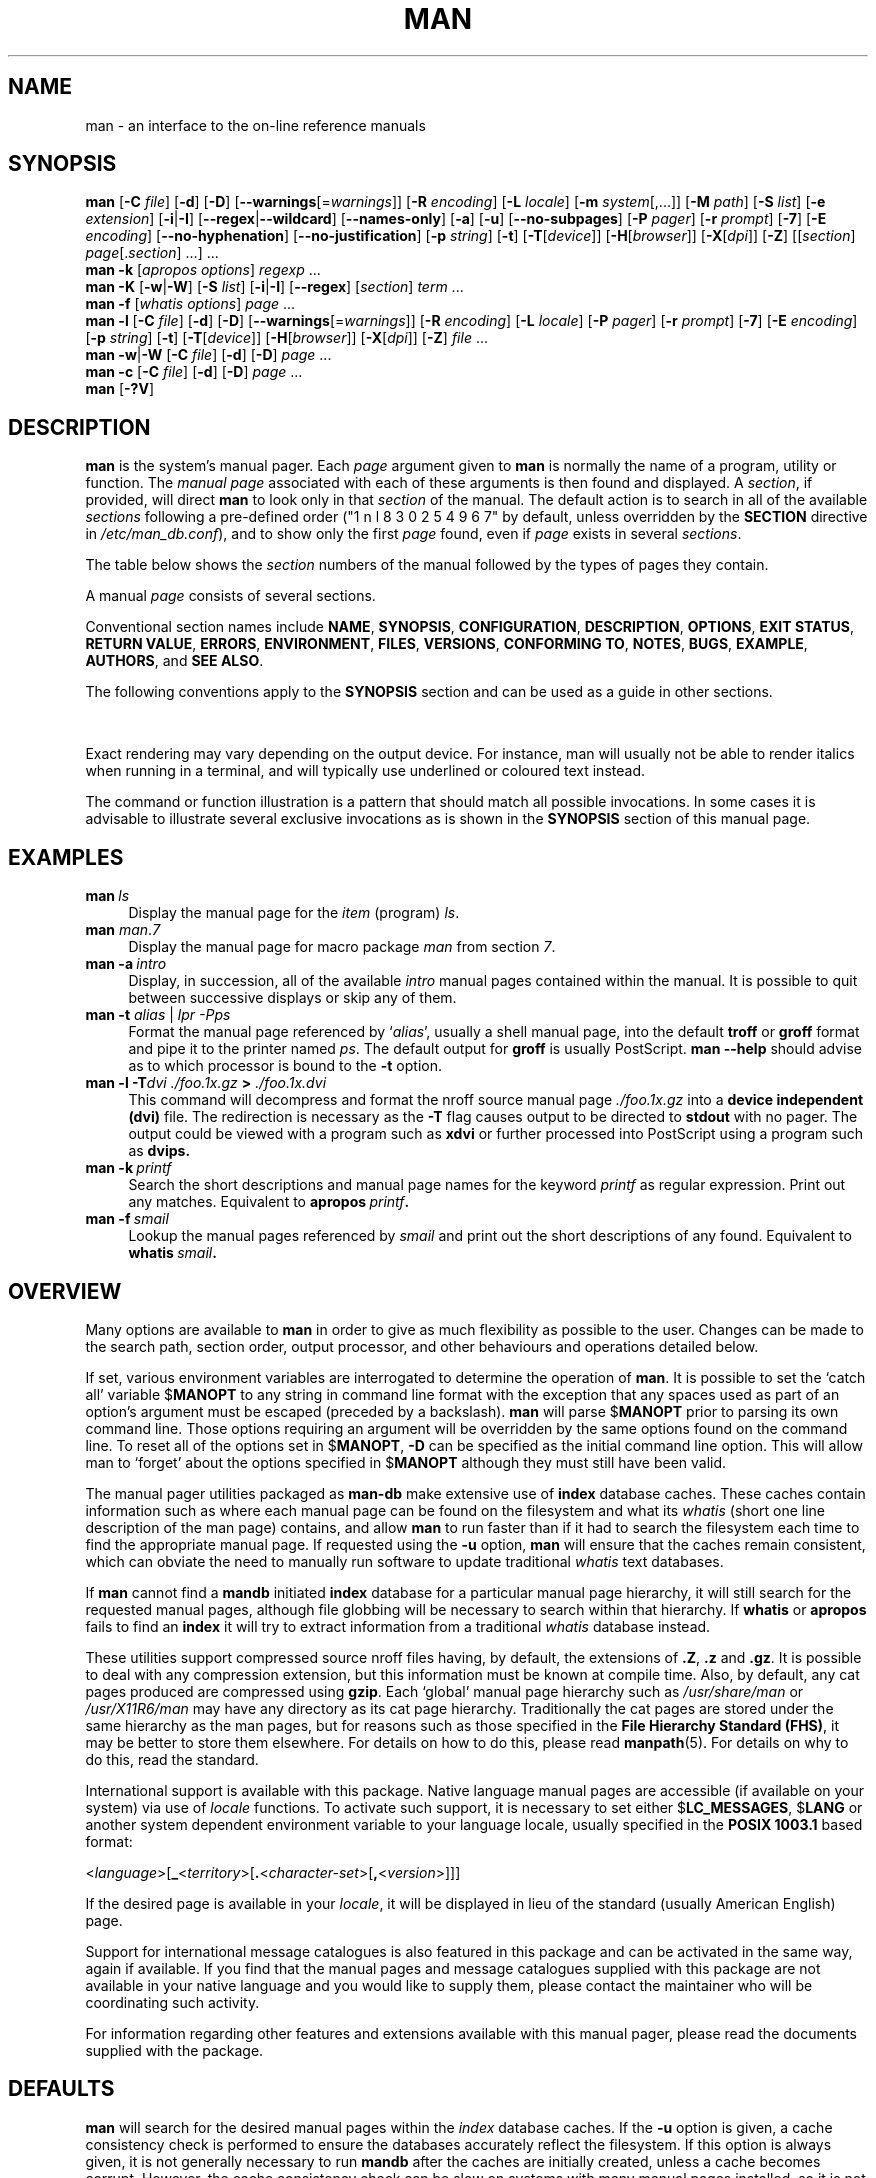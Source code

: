 '\" t
.\" ** The above line should force tbl to be a preprocessor **
.\" Man page for man
.\"
.\" Copyright (C) 1994, 1995, Graeme W. Wilford. (Wilf.)
.\" Copyright (C) 2001, 2002, 2003, 2006, 2007, 2008 Colin Watson.
.\"
.\" You may distribute under the terms of the GNU General Public
.\" License as specified in the file COPYING that comes with the
.\" man-db distribution.
.\"
.\" Sat Oct 29 13:09:31 GMT 1994  Wilf. (G.Wilford@ee.surrey.ac.uk)
.\"
.pc
.TH MAN 1 "2019-08-26" "2.8.7" "Manual pager utils"
.SH NAME
man \- an interface to the on-line reference manuals
.SH SYNOPSIS
.\" The general command line
.B man
.RB [\| \-C
.IR file \|]
.RB [\| \-d \|]
.RB [\| \-D \|]
.RB [\| \-\-warnings \|\c
.RI [\|= warnings \|]\|]
.RB [\| \-R
.IR encoding \|]
.RB [\| \-L
.IR locale \|]
.RB [\| \-m
.IR system \|[\|,.\|.\|.\|]\|]
.RB [\| \-M
.IR path \|]
.RB [\| \-S
.IR list \|]
.RB [\| \-e
.IR extension \|]
.RB [\| \-i \||\| \-I \|]
.RB [\| \-\-regex \||\| \-\-wildcard \|]
.RB [\| \-\-names\-only \|]
.RB [\| \-a \|]
.RB [\| \-u \|]
.RB [\| \-\-no\-subpages \|]
.RB [\| \-P
.IR pager \|]
.RB [\| \-r
.IR prompt \|]
.RB [\| \-7 \|]
.RB [\| \-E
.IR encoding \|]
.RB [\| \-\-no\-hyphenation \|]
.RB [\| \-\-no\-justification \|]
.RB [\| \-p
.IR string \|]
.RB [\| \-t \|]
.RB [\| \-T \|\c
.RI [\| device \|]\|]
.RB [\| \-H \|\c
.RI [\| browser \|]\|]
.RB [\| \-X \|\c
.RI [\| dpi \|]\|]
.RB [\| \-Z \|]
.RI [\|[\| section \|]
.IR page [.\| section \|]\ \|.\|.\|.\|]\ \.\|.\|.\&
.\" The apropos command line
.br
.B man
.B \-k
.RI [\| apropos
.IR options \|]
.I regexp
\&.\|.\|.\&
.\" The --global-apropos command line
.br
.B man
.B \-K
.RB [\| \-w \||\| \-W \|]
.RB [\| \-S
.IR list \|]
.RB [\| \-i \||\| \-I \|]
.RB [\| \-\-regex \|]
.RI [\| section \|]
.IR term \ .\|.\|.\&
.\" The whatis command line
.br
.B man
.B \-f
.RI [\| whatis
.IR options \|]
.I page
\&.\|.\|.\&
.\" The --local command line
.br
.B man
.B \-l
.RB [\| \-C
.IR file \|]
.RB [\| \-d \|]
.RB [\| \-D \|]
.RB [\| \-\-warnings \|\c
.RI [\|= warnings \|]\|]
.RB [\| \-R
.IR encoding \|]
.RB [\| \-L
.IR locale \|]
.RB [\| \-P
.IR pager \|]
.RB [\| \-r
.IR prompt \|]
.RB [\| \-7 \|]
.RB [\| \-E
.IR encoding \|]
.RB [\| \-p
.IR string \|]
.RB [\| \-t \|]
.RB [\| \-T \|\c
.RI [\| device \|]\|]
.RB [\| \-H \|\c
.RI [\| browser \|]\|]
.RB [\| \-X \|\c
.RI [\| dpi \|]\|]
.RB [\| \-Z \|]
.I file
\&.\|.\|.\&
.\" The --where/--where-cat command line
.br
.B man
.BR \-w \||\| \-W
.RB [\| \-C
.IR file \|]
.RB [\| \-d \|]
.RB [\| \-D \|]
.I page
\&.\|.\|.\&
.\" The --catman command line
.br
.B man
.B \-c
.RB [\| \-C
.IR file \|]
.RB [\| \-d \|]
.RB [\| \-D \|]
.I page
\&.\|.\|.\&
.\" --help and --version
.br
.B man
.RB [\| \-?V \|]
.SH DESCRIPTION
.B man
is the system's manual pager.
Each
.I page
argument given to
.B man
is normally the name of a program, utility or function.
The
.I manual page
associated with each of these arguments is then found and displayed.
A
.IR section ,
if provided, will direct
.B man
to look only in that
.I section
of the manual.
The default action is to search in all of the available
.IR sections
following a pre-defined order ("1 n l 8 3 0 2 5 4 9 6 7" by default, unless overridden by
the
.B SECTION
directive in 
.IR /etc/man_db.conf ),
and to show only the first
.I page
found, even if
.I page
exists in several
.IR sections .

The table below shows the
.I section
numbers of the manual followed by the types of pages they contain.

.TS
tab (@);
l lx.
1@T{
Executable programs or shell commands
T}
2@T{
System calls (functions provided by the kernel)
T}
3@T{
Library calls (functions within program libraries)
T}
4@T{
Special files (usually found in \fI/dev\/\fR)
T}
5@T{
File formats and conventions eg \fI/etc/passwd\fR
T}
6@T{
Games
T}
7@T{
Miscellaneous (including macro packages and conventions),
e.g.\& \fBman\fR(7), \fBgroff\fR(7)
T}
8@T{
System administration commands (usually only for root)
T}
9@T{
Kernel routines [\|Non standard\|]
T}
.TE

A manual
.I page
consists of several sections.

Conventional section names include
.BR NAME ,
.BR SYNOPSIS ,
.BR CONFIGURATION ,
.BR DESCRIPTION ,
.BR OPTIONS ,
.BR EXIT\ STATUS ,
.BR RETURN\ VALUE ,
.BR ERRORS ,
.BR ENVIRONMENT ,
.BR FILES ,
.BR VERSIONS ,
.BR CONFORMING\ TO ,
.BR NOTES ,
.BR BUGS ,
.BR EXAMPLE ,
.BR AUTHORS ,
and
.BR SEE\ ALSO .

The following conventions apply to the
.B SYNOPSIS
section and can be used as a guide in other sections.

.TS
tab (@);
l lx.
\fBbold text\fR@T{
type exactly as shown.
T}
\fIitalic text\fR@T{
replace with appropriate argument.
T}
[\|\fB\-abc\fR\|]@T{
any or all arguments within [ ] are optional.
T}
\fB\-a\|\fR|\|\fB\-b\fR@T{
options delimited by | cannot be used together.
T}
\fIargument\fR .\|.\|.@T{
\fIargument\fR is repeatable.
T}
[\|\fIexpression\fR\|]\fR .\|.\|.@T{
\fRentire \fIexpression\fR\ within [ ] is repeatable.
T}
.TE

Exact rendering may vary depending on the output device.
For instance, man will usually not be able to render italics when running in
a terminal, and will typically use underlined or coloured text instead.

The command or function illustration is a pattern that should match all
possible invocations.
In some cases it is advisable to illustrate several exclusive invocations
as is shown in the
.B SYNOPSIS
section of this manual page.
.SH EXAMPLES
.TP \w'man\ 'u
.BI man \ ls
Display the manual page for the
.I item
(program)
.IR ls .
.TP
\fBman \fIman\fR.\fI7
Display the manual page for macro package
.I man
from section \fI7\fR.
.TP
.BI man\ \-a \ intro
Display, in succession, all of the available
.I intro
manual pages contained within the manual.
It is possible to quit between successive displays or skip any of them.
.TP
\fBman \-t \fIalias \fR|\fI lpr \-Pps
Format the manual page referenced by
.RI ` alias ',
usually a shell manual page, into the default
.B troff
or
.B groff
format and pipe it to the printer named
.IR ps .
The default output for
.B groff
is usually PostScript.
.B man \-\-help
should advise as to which processor is bound to the
.B \-t
option.
.TP
.BI "man \-l \-T" "dvi ./foo.1x.gz" " > " ./foo.1x.dvi
This command will decompress and format the nroff source manual page
.I ./foo.1x.gz
into a
.B device independent (dvi)
file.
The redirection is necessary as the
.B \-T
flag causes output to be directed to
.B stdout
with no pager.
The output could be viewed with a program such as
.B xdvi
or further processed into PostScript using a program such as
.BR dvips.
.TP
.BI man\ \-k \ printf
Search the short descriptions and manual page names for the keyword
.I printf
as regular expression.
Print out any matches.
Equivalent to
.BI apropos \ printf .
.TP
.BI man\ \-f \ smail
Lookup the manual pages referenced by
.I smail
and print out the short descriptions of any found.
Equivalent to
.BI whatis \ smail .
.SH OVERVIEW
Many options are available to
.B man
in order to give as much flexibility as possible to the user.
Changes can be made to the search path, section order, output processor,
and other behaviours and operations detailed below.

If set, various environment variables are interrogated to determine
the operation of
.BR man .
It is possible to set the `catch all' variable
.RB $ MANOPT
to any string in command line format with the exception that any spaces
used as part of an option's argument must be escaped (preceded by a
backslash).
.B man
will parse
.RB $ MANOPT
prior to parsing its own command line.
Those options requiring an argument will be overridden by the same options
found on the command line.
To reset all of the options set in
.RB $ MANOPT ,
.B \-D
can be specified as the initial command line option.
This will allow man to `forget' about the options specified in
.RB $ MANOPT
although they must still have been valid.

The manual pager utilities packaged as
.B man-db
make extensive use of
.B index
database caches.
These caches contain information such as where each manual page can be
found on the filesystem and what its
.I whatis
(short one line description of the man page) contains, and allow
.B man
to run faster than if it had to search the filesystem each time to find the
appropriate manual page.
If requested using the
.B \-u
option,
.B man
will ensure that the caches remain consistent, which can obviate the
need to manually run software to update traditional
.I whatis
text databases.

If
.B man
cannot find a
.B mandb
initiated
.B index
database for a particular manual page hierarchy, it will still search for
the requested manual pages, although file globbing will be necessary to
search within that hierarchy.
If
.B whatis
or
.B apropos
fails to find an
.B index
it will try to extract information from a traditional
.I whatis
database instead.
.\"`User' manual page hierarchies will have
.\".B index
.\"caches created `on the fly'.

These utilities support compressed source nroff files having, by default, the
extensions of
.BR .Z ", " .z " and " .gz .
It is possible to deal with any compression extension, but this information
must be known at compile time.
Also, by default, any cat pages produced are compressed using
.BR gzip .
Each `global' manual page hierarchy such as
.I /usr/share/man
or
.I /usr/X11R6/man
may have any directory as its cat page hierarchy.
Traditionally the cat pages are stored under the same hierarchy as the man
pages, but for reasons such as those specified in the
.BR "File Hierarchy Standard (FHS)" ,
it may be better to store them elsewhere.
For details on how to do this, please read
.BR manpath (5).
For details on why to do this, read the standard.

International support is available with this package.
Native language manual pages are accessible (if available on your system)
via use of
.I locale
functions.
To activate such support, it is necessary to set either
.RB $ LC_MESSAGES ,
.RB $ LANG
or another system dependent environment variable to your language locale,
usually specified in the
.B POSIX 1003.1
based format:

.\"
.\" Need a \c to make sure we don't get a space where we don't want one
.\"
.RI < language >[\|\c
.B _\c
.RI < territory >\|[\|\c
.B .\c
.RI < character-set >\|[\|\c
.B ,\c
.RI < version >\|]\|]\|]

If the desired page is available in your
.IR locale ,
it will be displayed in lieu of the standard
(usually American English) page.

Support for international message catalogues is also featured in this
package and can be activated in the same way, again if available.
If you find that the manual pages and message catalogues supplied with this
package are not available in your native language and you would like to
supply them, please contact the maintainer who will be coordinating such
activity.

For information regarding other features and extensions available with this
manual pager, please read the documents supplied with the package.
.SH DEFAULTS
.B man
will search for the desired manual pages within the
.I index
database caches. If the
.B \-u
option is given, a cache consistency check is performed to ensure the
databases accurately reflect the filesystem.
If this option is always given, it is not generally necessary to run
.B mandb
after the caches are initially created, unless a cache becomes corrupt.
However, the cache consistency check can be slow on systems with many
manual pages installed, so it is not performed by default, and system
administrators may wish to run
.B mandb
every week or so to keep the database caches fresh.
To forestall problems caused by outdated caches,
.B man
will fall back to file globbing if a cache lookup fails, just as it would
if no cache was present.

Once a manual page has been located, a check is performed to find out if a
relative preformatted `cat' file already exists and is newer than the nroff
file.
If it does and is, this preformatted file is (usually) decompressed and then
displayed, via use of a pager.
The pager can be specified in a number of ways, or else will fall back to a
default is used (see option
.B \-P
for details).
If no cat is found or is older than the nroff file, the nroff is filtered
through various programs and is shown immediately.

If a cat file can be produced (a relative cat directory exists and has
appropriate permissions),
.B man
will compress and store the cat file in the background.

The filters are deciphered by a number of means.
Firstly, the command line option
.B \-p
or the environment variable
.RB $ MANROFFSEQ
is interrogated.
If
.B \-p
was not used and the environment variable was not set, the initial line of
the nroff file is parsed for a preprocessor string.
To contain a valid preprocessor string, the first line must resemble

.B '\e"
.RB < string >

where
.B string
can be any combination of letters described by option
.B \-p
below.

If none of the above methods provide any filter information, a default set
is used.

A formatting pipeline is formed from the filters and the primary
formatter
.RB ( nroff
or
.RB [ tg ] roff
with
.BR \-t )
and executed.
Alternatively, if an executable program
.I mandb_nfmt
(or
.I mandb_tfmt
with
.BR \-t )
exists in the man tree root, it is executed instead.
It gets passed the manual source file, the preprocessor string, and
optionally the device specified with
.BR \-T " or " \-E
as arguments.
.\" ********************************************************************
.SH OPTIONS
Non argument options that are duplicated either on the command line, in
.RB $ MANOPT ,
or both, are not harmful.
For options that require an argument, each duplication will override the
previous argument value.
.SS "General options"
.TP
.BI \-C\  file \fR,\ \fB\-\-config\-file= file
Use this user configuration file rather than the default of
.IR ~/.manpath .
.TP
.BR \-d ", " \-\-debug
Print debugging information.
.TP
.BR \-D ", " \-\-default
This option is normally issued as the very first option and resets
.B man's
behaviour to its default.
Its use is to reset those options that may have been set in
.RB $ MANOPT .
Any options that follow
.B \-D
will have their usual effect.
.TP
\fB\-\-warnings\fP[=\fIwarnings\/\fP]
Enable warnings from
.IR groff .
This may be used to perform sanity checks on the source text of manual
pages.
.I warnings
is a comma-separated list of warning names; if it is not supplied, the
default is "mac".
See the \(lqWarnings\(rq node in
.B info groff
for a list of available warning names.
.SS "Main modes of operation"
.TP
.BR \-f ", " \-\-whatis
Equivalent to
.BR whatis .
Display a short description from the manual page, if available.
See
.BR whatis (1)
for details.
.TP
.BR \-k ", " \-\-apropos
Equivalent to
.BR apropos .
Search the short manual page descriptions for keywords and display any
matches.
See
.BR apropos (1)
for details.
.TP
.BR \-K ", " \-\-global\-apropos
Search for text in all manual pages.
This is a brute-force search, and is likely to take some time; if you can,
you should specify a section to reduce the number of pages that need to be
searched.
Search terms may be simple strings (the default), or regular expressions if
the
.B \-\-regex
option is used.
.IP
Note that this searches the
.I sources
of the manual pages, not the rendered text, and so may include false
positives due to things like comments in source files.
Searching the rendered text would be much slower.
.TP
.BR \-l ", " \-\-local\-file
Activate `local' mode.
Format and display local manual files instead of searching through the
system's manual collection.
Each manual page argument will be interpreted as an nroff source file in the
correct format.
.\" Compressed nroff source files with a supported compression
.\" extension will be decompressed by man prior to being displaying via the
.\" usual filters.
No cat file is produced.
If '\-' is listed as one of the arguments, input will be taken from stdin.
When this option is not used, and man fails to find the page required,
before displaying the error message, it attempts to act as if this
option was supplied, using the name as a filename and looking for an
exact match.
.TP
.BR \-w ", " \-\-where ", " \-\-path ", " \-\-location
Don't actually display the manual pages, but do print the location(s) of
the source nroff files that would be formatted.
.TP
.BR \-W ", " \-\-where\-cat ", " \-\-location\-cat
Don't actually display the manual pages, but do print the location(s) of
the cat files that would be displayed.
If \-w and \-W are both specified, print both separated by a space.
.TP
.BR \-c ", " \-\-catman
This option is not for general use and should only be used by the
.B catman
program.
.TP
.BI \-R\  encoding\fR,\ \fI \-\-recode\fR=\fIencoding
Instead of formatting the manual page in the usual way, output its source
converted to the specified
.IR encoding .
If you already know the encoding of the source file, you can also use
.BR manconv (1)
directly.
However, this option allows you to convert several manual pages to a single
encoding without having to explicitly state the encoding of each, provided
that they were already installed in a structure similar to a manual page
hierarchy.
.SS "Finding manual pages"
.TP
.BI \-L\  locale \fR,\ \fB\-\-locale= locale
.B man
will normally determine your current locale by a call to the C function
.BR setlocale (3)
which interrogates various environment variables, possibly including
.RB $ LC_MESSAGES
and
.RB $ LANG .
To temporarily override the determined value, use this option to supply a
.I locale
string directly to
.BR man .
Note that it will not take effect until the search for pages actually
begins.
Output such as the help message will always be displayed in the initially
determined locale.
.\"
.\" Due to the rather silly limit of 6 args per request in some `native'
.\" *roff compilers, we have do the following to get the two-line
.\" hanging tag on one line. .PP to begin a new paragraph, then the
.\" tag, then .RS (start relative indent), the text, finally .RE
.\" (end relative indent).
.\"
.PP
.B \-m
.I system\c
\|[\|,.\|.\|.\|]\|,
.BI \-\-systems= system\c
\|[\|,.\|.\|.\|]
.RS
If this system has access to other operating system's manual pages, they can
be accessed using this option.
To search for a manual page from NewOS's manual page collection,
use the option
.B \-m
.BR NewOS .

The
.I system
specified can be a combination of comma delimited operating system names.
To include a search of the native operating system's manual pages,
include the system name
.B man
in the argument string.
This option will override the
.RB $ SYSTEM
environment variable.
.RE
.TP
.BI \-M\  path \fR,\ \fB\-\-manpath= path
Specify an alternate manpath to use.
By default,
.B man
uses
.B manpath
derived code to determine the path to search.
This option overrides the
.RB $ MANPATH
environment variable and causes option
.B \-m
to be ignored.

A path specified as a manpath must be the root of a manual page hierarchy
structured into sections as described in the man-db manual (under "The
manual page system").
To view manual pages outside such hierarchies, see the
.B \-l
option.
.TP
.BI \-S\  list \fR,\ \fB\-s\  list \fR,\ \fB\-\-sections= list
List is a colon- or comma-separated list of `order specific' manual sections
to search.
This option overrides the
.RB $ MANSECT
environment variable.
(The
.B \-s
spelling is for compatibility with System V.)
.TP
.BI \-e\  sub-extension \fR,\ \fB\-\-extension= sub-extension
Some systems incorporate large packages of manual pages, such as those that
accompany the
.B Tcl
package, into the main manual page hierarchy.
To get around the problem of having two manual pages with the same name
such as
.BR exit (3),
the
.B Tcl
pages were usually all assigned to section
.BR l .
As this is unfortunate, it is now possible to put the pages in the correct
section, and to assign a specific `extension' to them, in this case,
.BR exit (3tcl).
Under normal operation,
.B man
will display
.BR exit (3)
in preference to
.BR exit (3tcl).
To negotiate this situation and to avoid having to know which section the
page you require resides in, it is now possible to give
.B man
a
.I sub-extension
string indicating which package the page must belong to.
Using the above example, supplying the option
.B \-e\ tcl
to
.B man
will restrict the search to pages having an extension of
.BR *tcl .
.TP
.BR \-i ", " \-\-ignore\-case
Ignore case when searching for manual pages.
This is the default.
.TP
.BR \-I ", " \-\-match\-case
Search for manual pages case-sensitively.
.TP
.B \-\-regex
Show all pages with any part of either their names or their descriptions
matching each
.I page
argument as a regular expression, as with
.BR apropos (1).
Since there is usually no reasonable way to pick a "best" page when
searching for a regular expression, this option implies
.BR \-a .
.TP
.B \-\-wildcard
Show all pages with any part of either their names or their descriptions
matching each
.I page
argument using shell-style wildcards, as with
.BR apropos (1)
.BR \-\-wildcard .
The
.I page
argument must match the entire name or description, or match on word
boundaries in the description.
Since there is usually no reasonable way to pick a "best" page when
searching for a wildcard, this option implies
.BR \-a .
.TP
.B \-\-names\-only
If the
.B \-\-regex
or
.B \-\-wildcard
option is used, match only page names, not page descriptions, as with
.BR whatis (1).
Otherwise, no effect.
.TP
.BR \-a ", " \-\-all
By default,
.B man
will exit after displaying the most suitable manual page it finds.
Using this option forces
.B man
to display all the manual pages with names that match the search criteria.
.TP
.BR \-u ", " \-\-update
This option causes
.B man
to perform an `inode level' consistency check on its database caches to
ensure that they are an accurate representation of the filesystem.
It will only have a useful effect if
.B man
is installed with the setuid bit set.
.TP
.B \-\-no\-subpages
By default,
.B man
will try to interpret pairs of manual page names given on the command line
as equivalent to a single manual page name containing a hyphen or an
underscore.
This supports the common pattern of programs that implement a number of
subcommands, allowing them to provide manual pages for each that can be
accessed using similar syntax as would be used to invoke the subcommands
themselves.
For example:

.nf
\&  $ man \-aw git diff
\&  /usr/share/man/man1/git\-diff.1.gz
.fi

To disable this behaviour, use the
.B \-\-no\-subpages
option.

.nf
\&  $ man \-aw \-\-no\-subpages git diff
\&  /usr/share/man/man1/git.1.gz
\&  /usr/share/man/man3/Git.3pm.gz
\&  /usr/share/man/man1/diff.1.gz
.fi
.SS "Controlling formatted output"
.TP
.BI \-P\  pager \fR,\ \fB\-\-pager= pager
Specify which output pager to use.
By default,
.B man
uses
.BR "less" ,
falling back to
.B cat
if
.B less
is not found or is not executable.
This option overrides the
.RB $ MANPAGER
environment variable, which in turn overrides the
.RB $ PAGER
environment variable.
It is not used in conjunction with
.B \-f
or
.BR \-k .

The value may be a simple command name or a command with arguments, and may
use shell quoting (backslashes, single quotes, or double quotes).
It may not use pipes to connect multiple commands; if you need that, use a
wrapper script, which may take the file to display either as an argument or
on standard input.
.TP
.BI \-r\  prompt \fR,\ \fB\-\-prompt= prompt
If a recent version of
.B less
is used as the pager,
.B man
will attempt to set its prompt and some sensible options.
The default prompt looks like

.B \ Manual page\c
.IB \ name ( sec )\c
.BI \ line \ x

where
.I name
denotes the manual page name,
.I sec
denotes the section it was found under and
.IR x
the current line number.
.\"The default options are
.\".BR \-six8 .
This is achieved by using the
.RB $ LESS
environment variable.
.\"The actual default will depend on your chosen
.\".BR locale .

Supplying
.B \-r
with a string will override this default.
.\"You may need to do this if your
.\"version of
.\".B less
.\"rejects the default options or if you prefer a different prompt.
The string may contain the text
.B $MAN_PN
which will be expanded to the name of the current manual page and its
section name surrounded by `(' and `)'.
The string used to produce the default could be expressed as

.B \e\ Manual\e\ page\e\ \e$MAN_PN\e\ ?ltline\e\ %lt?L/%L.:
.br
.B byte\e\ %bB?s/%s..?\e\ (END):?pB\e\ %pB\e\e%..
.br
.B (press h for help or q to quit)

It is broken into three lines here for the sake of readability only.
For its meaning see the
.BR less (1)
manual page.
The prompt string is first evaluated by the shell.
All double quotes, back-quotes and backslashes in the prompt must be escaped
by a preceding backslash.
The prompt string may end in an escaped $ which may be followed by further
options for less.
By default
.B man
sets the
.B \-ix8
options.

The
.RB $ MANLESS
environment variable described below may be used to set a default prompt
string if none is supplied on the command line.
.TP
.BR \-7 ", " \-\-ascii
When viewing a pure
.IR ascii (7)
manual page on a 7 bit terminal or terminal emulator, some characters may
not display correctly when using the
.IR latin1 (7)
device description with
.B GNU
.BR nroff .
This option allows pure
.I ascii
manual pages to be displayed in
.I ascii
with the
.I latin1
device.
It will not translate any
.I latin1
text.
The following table shows the translations performed: some parts of it may
only be displayed properly when using
.B GNU
.BR nroff 's
.IR latin1 (7)
device.

.ie c \[shc] \
.  ds softhyphen \[shc]
.el \
.  ds softhyphen \(hy
.na
.TS
tab (@);
l c c c.
Description@Octal@latin1@ascii
_
T{
continuation hyphen
T}@255@\*[softhyphen]@-
T{
bullet (middle dot)
T}@267@\(bu@o
T{
acute accent
T}@264@\(aa@'
T{
multiplication sign
T}@327@\(mu@x
.TE
.ad

If the
.I latin1
column displays correctly, your terminal may be set up for
.I latin1
characters and this option is not necessary.
If the
.I latin1
and
.I ascii
columns are identical, you are reading this page using this option or
.B man
did not format this page using the
.I latin1
device description.
If the
.I latin1
column is missing or corrupt, you may need to view manual pages with this
option.

This option is ignored when using options
.BR \-t ,
.BR \-H ,
.BR \-T ,
or
.B \-Z
and may be useless for
.B nroff
other than
.BR GNU's .
.TP
.BI \-E\  encoding\fR,\ \fI \-\-encoding\fR=\fIencoding
Generate output for a character encoding other than the default.
For backward compatibility,
.I encoding
may be an
.B nroff
device such as
.BR ascii ", " latin1 ", or " utf8
as well as a true character encoding such as
.BR UTF\-8 .
.TP
.BR \-\-no\-hyphenation ", " \-\-nh
Normally,
.B nroff
will automatically hyphenate text at line breaks even in words that do not
contain hyphens, if it is necessary to do so to lay out words on a line
without excessive spacing.
This option disables automatic hyphenation, so words will only be hyphenated
if they already contain hyphens.

If you are writing a manual page and simply want to prevent
.B nroff
from hyphenating a word at an inappropriate point, do not use this option,
but consult the
.B nroff
documentation instead; for instance, you can put "\e%" inside a word to
indicate that it may be hyphenated at that point, or put "\e%" at the start
of a word to prevent it from being hyphenated.
.TP
.BR \-\-no\-justification ", " \-\-nj
Normally,
.B nroff
will automatically justify text to both margins.
This option disables full justification, leaving justified only to the left
margin, sometimes called "ragged-right" text.

If you are writing a manual page and simply want to prevent
.B nroff
from justifying certain paragraphs, do not use this option, but consult the
.B nroff
documentation instead; for instance, you can use the ".na", ".nf", ".fi",
and ".ad" requests to temporarily disable adjusting and filling.
.TP
.BI \-p\  string \fR,\ \fB\-\-preprocessor= string
Specify the sequence of preprocessors to run before
.B nroff
or
.BR troff / groff .
Not all installations will have a full set of preprocessors.
Some of the preprocessors and the letters used to designate them are:
.BR eqn " (" e ),
.BR grap " (" g ),
.BR pic " (" p ),
.BR tbl " (" t ),
.BR vgrind " (" v ),
.BR refer " (" r ).
This option overrides the
.RB $ MANROFFSEQ
environment variable.
.B zsoelim
is always run as the very first preprocessor.
.TP
.BR \-t ", " \-\-troff
Use
.I groff -mandoc
to format the manual page to stdout.
This option is not required in conjunction with
.BR \-H ,
.BR \-T ,
or
.BR \-Z .
.TP
\fB\-T\fP[\fIdevice\/\fP], \fB\-\-troff\-device\fP[=\fIdevice\/\fP]
This option is used to change
.B groff
(or possibly
.BR troff's )
output to be suitable for a device other than the default.
It implies
.BR \-t .
Examples (provided with Groff-1.17) include
.BR dvi ", " latin1 ", " ps ", " utf8 ,
.BR X75 " and " X100 .
.TP
\fB\-H\fP[\fIbrowser\/\fP], \fB\-\-html\fP[=\fIbrowser\/\fP]
This option will cause
.B groff
to produce HTML output, and will display that output in a web browser.
The choice of browser is determined by the optional
.I browser
argument if one is provided, by the
.RB $ BROWSER
environment variable, or by a compile-time default if that is unset (usually
.BR lynx ).
This option implies
.BR \-t ,
and will only work with
.B GNU
.BR troff .
.TP
\fB\-X\fP[\fIdpi\/\fP], \fB\-\-gxditview\fP[=\fIdpi\/\fP]
This option displays the output of
.B groff
in a graphical window using the
.B gxditview
program.
The
.I dpi
(dots per inch) may be 75, 75-12, 100, or 100-12, defaulting to 75;
the -12 variants use a 12-point base font.
This option implies
.B \-T
with the X75, X75-12, X100, or X100-12 device respectively.
.TP
.BR \-Z ", " \-\-ditroff
.B groff
will run
.B troff
and then use an appropriate post-processor to produce output suitable for
the chosen device.
If
.I groff -mandoc
is
.BR groff ,
this option is passed to
.B groff
and will suppress the use of a post-processor.
It implies
.BR \-t .
.SS "Getting help"
.TP
.BR \-? ", " \-\-help
Print a help message and exit.
.TP
.BR \-\-usage
Print a short usage message and exit.
.TP
.BR \-V ", " \-\-version
Display version information.
.SH "EXIT STATUS"
.TP
.B 0
Successful program execution.
.TP
.B 1
Usage, syntax or configuration file error.
.TP
.B 2
Operational error.
.TP
.B 3
A child process returned a non-zero exit status.
.TP
.B 16
At least one of the pages/files/keywords didn't exist or wasn't matched.
.SH ENVIRONMENT
.\".TP \w'MANROFFSEQ\ \ 'u
.TP
.B MANPATH
If
.RB $ MANPATH
is set, its value is used as the path to search for manual pages.
.TP
.B MANROFFOPT
The contents of
.RB $ MANROFFOPT
are added to the command line every time
.B man
invokes the formatter
.RB ( nroff ,
.BR troff ,
or
.BR groff ).
.TP
.B MANROFFSEQ
If
.RB $ MANROFFSEQ
is set, its value is used to determine the set of preprocessors to pass
each manual page through.
The default preprocessor list is system dependent.
.TP
.B MANSECT
If
.RB $ MANSECT
is set, its value is a colon-delimited list of sections and it is used to
determine which manual sections to search and in what order.
The default is "1 n l 8 3 0 2 5 4 9 6 7", unless overridden by the
.B SECTION
directive in
.IR /etc/man_db.conf .
.TP
.BR MANPAGER , " PAGER"
If
.RB $ MANPAGER
or
.RB $ PAGER
is set
.RB ($ MANPAGER
is used in preference), its value is used as the name of the program used to
display the manual page.
By default,
.B less
is used, falling back to
.B cat
if
.B less
is not found or is not executable.

The value may be a simple command name or a command with arguments, and may
use shell quoting (backslashes, single quotes, or double quotes).
It may not use pipes to connect multiple commands; if you need that, use a
wrapper script, which may take the file to display either as an argument or
on standard input.
.TP
.B MANLESS
If
.RB $ MANLESS
is set, its value will be used as the default prompt string for the
.B less
pager, as if it had been passed using the
.B \-r
option (so any occurrences of the text
.B $MAN_PN
will be expanded in the same way).
For example, if you want to set the prompt string unconditionally to
\(lqmy prompt string\(rq, set
.RB $ MANLESS
to
.RB \(oq \-Psmy\ prompt\ string \(cq.
Using the
.B \-r
option overrides this environment variable.
.TP
.B BROWSER
If
.RB $ BROWSER
is set, its value is a colon-delimited list of commands, each of which in
turn is used to try to start a web browser for
.B man
.BR \-\-html .
In each command,
.I %s
is replaced by a filename containing the HTML output from
.BR groff ,
.I %%
is replaced by a single percent sign (%), and
.I %c
is replaced by a colon (:).
.TP
.B SYSTEM
If
.RB $ SYSTEM
is set, it will have the same effect as if it had been specified as the
argument to the
.B \-m
option.
.TP
.B MANOPT
If
.RB $ MANOPT
is set, it will be parsed prior to
.B man's
command line and is expected to be in a similar format.
As all of the other
.B man
specific environment variables can be expressed as command line options, and
are thus candidates for being included in
.RB $ MANOPT
it is expected that they will become obsolete.
N.B.  All spaces that should be interpreted as part of an option's argument
must be escaped.
.TP
.B MANWIDTH
If
.RB $ MANWIDTH
is set, its value is used as the line length for which manual pages should
be formatted.
If it is not set, manual pages will be formatted with a line length
appropriate to the current terminal (using the value of
.RB $ COLUMNS ,
an
.BR ioctl (2)
if available, or falling back to 80 characters if neither is available).
Cat pages will only be saved when the default formatting can be used, that
is when the terminal line length is between 66 and 80 characters.
.TP
.B MAN_KEEP_FORMATTING
Normally, when output is not being directed to a terminal (such as to a file
or a pipe), formatting characters are discarded to make it easier to read
the result without special tools.
However, if
.RB $ MAN_KEEP_FORMATTING
is set to any non-empty value, these formatting characters are retained.
This may be useful for wrappers around
.B man
that can interpret formatting characters.
.TP
.B MAN_KEEP_STDERR
Normally, when output is being directed to a terminal (usually to a pager),
any error output from the command used to produce formatted versions of
manual pages is discarded to avoid interfering with the pager's display.
Programs such as
.B groff
often produce relatively minor error messages about typographical problems
such as poor alignment, which are unsightly and generally confusing when
displayed along with the manual page.
However, some users want to see them anyway, so, if
.RB $ MAN_KEEP_STDERR
is set to any non-empty value, error output will be displayed as usual.
.TP
.BR LANG , " LC_MESSAGES"
Depending on system and implementation, either or both of
.RB $ LANG
and
.RB $ LC_MESSAGES
will be interrogated for the current message locale.
.B man
will display its messages in that locale (if available).
See
.BR setlocale (3)
for precise details.
.SH FILES
.TP
.I /etc/man_db.conf
man-db configuration file.
.TP
.I /usr/share/man
A global manual page hierarchy.
.TP
.I /usr/share/man/index.(bt|db|dir|pag)
A traditional global
.I index
database cache.
.TP
.I /var/cache/man/index.(bt|db|dir|pag)
An FHS
compliant global
.I index
database cache.
.SH "SEE ALSO"
.BR apropos (1),
.BR groff (1),
.BR less (1),
.BR manpath (1),
.BR nroff (1),
.BR troff (1),
.BR whatis (1),
.BR zsoelim (1),
.BR setlocale (3),
.BR manpath (5),
.BR ascii (7),
.BR latin1 (7),
.BR man (7),
.BR catman (8),
.BR mandb (8),
the man-db package manual,
.BR FSSTND
.SH HISTORY
1990, 1991 \(en Originally written by John W.\& Eaton (jwe@che.utexas.edu).

Dec 23 1992: Rik Faith (faith@cs.unc.edu) applied bug fixes
supplied by Willem Kasdorp (wkasdo@nikhefk.nikef.nl).

30th April 1994 \(en 23rd February 2000: Wilf. (G.Wilford@ee.surrey.ac.uk)
has been developing and maintaining this package
with the help of a few dedicated people.

30th October 1996 \(en 30th March 2001: Fabrizio Polacco <fpolacco@debian.org>
maintained and enhanced this package for the Debian project, with the
help of all the community.

31st March 2001 \(en present day: Colin Watson <cjwatson@debian.org> is now
developing and maintaining man-db.
